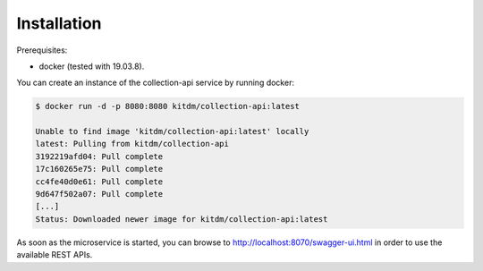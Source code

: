 ============
Installation
============

Prerequisites:

* docker (tested with 19.03.8).

| You can create an instance of the collection-api service by running docker:

.. code-block:: bash

  $ docker run -d -p 8080:8080 kitdm/collection-api:latest
  
  Unable to find image 'kitdm/collection-api:latest' locally
  latest: Pulling from kitdm/collection-api
  3192219afd04: Pull complete
  17c160265e75: Pull complete
  cc4fe40d0e61: Pull complete
  9d647f502a07: Pull complete
  [...]
  Status: Downloaded newer image for kitdm/collection-api:latest
  
As soon as the microservice is started, you can browse to http://localhost:8070/swagger-ui.html in order to use the available REST APIs.
